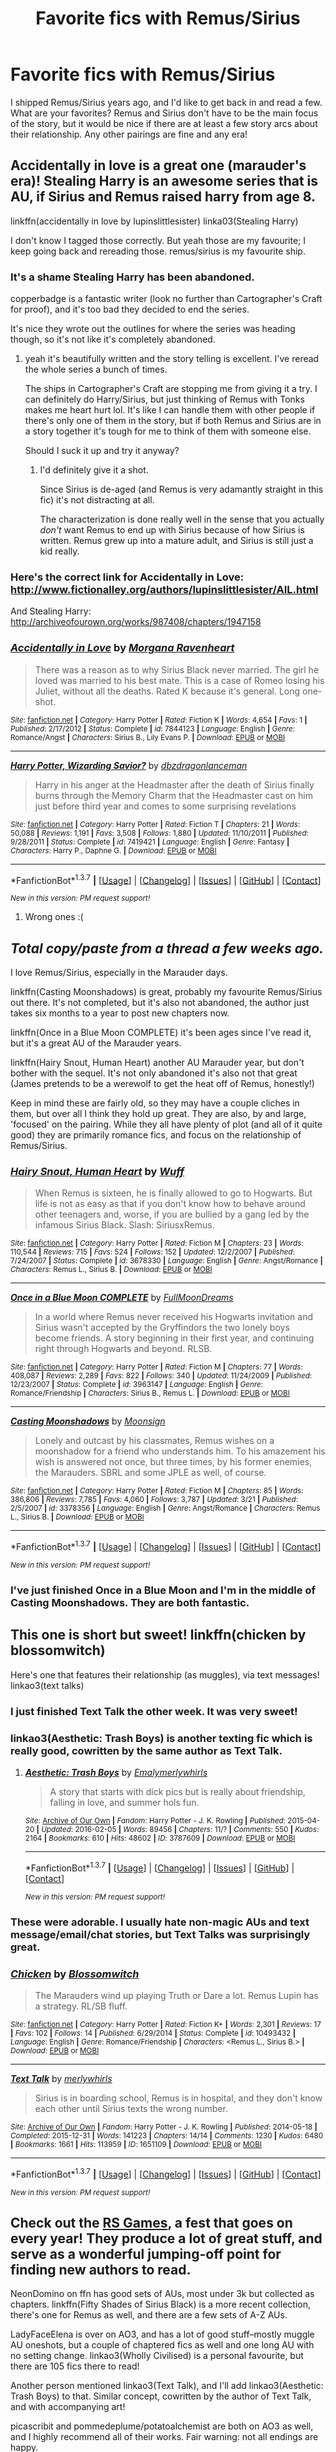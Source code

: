 #+TITLE: Favorite fics with Remus/Sirius

* Favorite fics with Remus/Sirius
:PROPERTIES:
:Author: AshleyAbiding
:Score: 12
:DateUnix: 1459705420.0
:DateShort: 2016-Apr-03
:FlairText: Request
:END:
I shipped Remus/Sirius years ago, and I'd like to get back in and read a few. What are your favorites? Remus and Sirius don't have to be the main focus of the story, but it would be nice if there are at least a few story arcs about their relationship. Any other pairings are fine and any era!


** Accidentally in love is a great one (marauder's era)! Stealing Harry is an awesome series that is AU, if Sirius and Remus raised harry from age 8.

linkffn(accidentally in love by lupinslittlesister) linka03(Stealing Harry)

I don't know I tagged those correctly. But yeah those are my favourite; I keep going back and rereading those. remus/sirius is my favourite ship.
:PROPERTIES:
:Author: vonham
:Score: 4
:DateUnix: 1459712688.0
:DateShort: 2016-Apr-04
:END:

*** It's a shame Stealing Harry has been abandoned.

copperbadge is a fantastic writer (look no further than Cartographer's Craft for proof), and it's too bad they decided to end the series.

It's nice they wrote out the outlines for where the series was heading though, so it's not like it's completely abandoned.
:PROPERTIES:
:Author: NaughtyGaymer
:Score: 3
:DateUnix: 1459716707.0
:DateShort: 2016-Apr-04
:END:

**** yeah it's beautifully written and the story telling is excellent. I've reread the whole series a bunch of times.

The ships in Cartographer's Craft are stopping me from giving it a try. I can definitely do Harry/Sirius, but just thinking of Remus with Tonks makes me heart hurt lol. It's like I can handle them with other people if there's only one of them in the story, but if both Remus and Sirius are in a story together it's tough for me to think of them with someone else.

Should I suck it up and try it anyway?
:PROPERTIES:
:Author: vonham
:Score: 1
:DateUnix: 1459768760.0
:DateShort: 2016-Apr-04
:END:

***** I'd definitely give it a shot.

Since Sirius is de-aged (and Remus is very adamantly straight in this fic) it's not distracting at all.

The characterization is done really well in the sense that you actually /don't/ want Remus to end up with Sirius because of how Sirius is written. Remus grew up into a mature adult, and Sirius is still just a kid really.
:PROPERTIES:
:Author: NaughtyGaymer
:Score: 1
:DateUnix: 1459772064.0
:DateShort: 2016-Apr-04
:END:


*** Here's the correct link for Accidentally in Love: [[http://www.fictionalley.org/authors/lupinslittlesister/AIL.html]]

And Stealing Harry: [[http://archiveofourown.org/works/987408/chapters/1947158]]
:PROPERTIES:
:Author: ClimateMom
:Score: 2
:DateUnix: 1459772842.0
:DateShort: 2016-Apr-04
:END:


*** [[http://www.fanfiction.net/s/7844123/1/][*/Accidentally in Love/*]] by [[https://www.fanfiction.net/u/3159729/Morgana-Ravenheart][/Morgana Ravenheart/]]

#+begin_quote
  There was a reason as to why Sirius Black never married. The girl he loved was married to his best mate. This is a case of Romeo losing his Juliet, without all the deaths. Rated K because it's general. Long one-shot.
#+end_quote

^{/Site/: [[http://www.fanfiction.net/][fanfiction.net]] *|* /Category/: Harry Potter *|* /Rated/: Fiction K *|* /Words/: 4,654 *|* /Favs/: 1 *|* /Published/: 2/17/2012 *|* /Status/: Complete *|* /id/: 7844123 *|* /Language/: English *|* /Genre/: Romance/Angst *|* /Characters/: Sirius B., Lily Evans P. *|* /Download/: [[http://www.p0ody-files.com/ff_to_ebook/ffn-bot/index.php?id=7844123&source=ff&filetype=epub][EPUB]] or [[http://www.p0ody-files.com/ff_to_ebook/ffn-bot/index.php?id=7844123&source=ff&filetype=mobi][MOBI]]}

--------------

[[http://www.fanfiction.net/s/7419421/1/][*/Harry Potter, Wizarding Savior?/*]] by [[https://www.fanfiction.net/u/502195/dbzdragonlanceman][/dbzdragonlanceman/]]

#+begin_quote
  Harry in his anger at the Headmaster after the death of Sirius finally burns through the Memory Charm that the Headmaster cast on him just before third year and comes to some surprising revelations
#+end_quote

^{/Site/: [[http://www.fanfiction.net/][fanfiction.net]] *|* /Category/: Harry Potter *|* /Rated/: Fiction T *|* /Chapters/: 21 *|* /Words/: 50,088 *|* /Reviews/: 1,191 *|* /Favs/: 3,508 *|* /Follows/: 1,880 *|* /Updated/: 11/10/2011 *|* /Published/: 9/28/2011 *|* /Status/: Complete *|* /id/: 7419421 *|* /Language/: English *|* /Genre/: Fantasy *|* /Characters/: Harry P., Daphne G. *|* /Download/: [[http://www.p0ody-files.com/ff_to_ebook/ffn-bot/index.php?id=7419421&source=ff&filetype=epub][EPUB]] or [[http://www.p0ody-files.com/ff_to_ebook/ffn-bot/index.php?id=7419421&source=ff&filetype=mobi][MOBI]]}

--------------

*FanfictionBot*^{1.3.7} *|* [[[https://github.com/tusing/reddit-ffn-bot/wiki/Usage][Usage]]] | [[[https://github.com/tusing/reddit-ffn-bot/wiki/Changelog][Changelog]]] | [[[https://github.com/tusing/reddit-ffn-bot/issues/][Issues]]] | [[[https://github.com/tusing/reddit-ffn-bot/][GitHub]]] | [[[https://www.reddit.com/message/compose?to=%2Fu%2Ftusing][Contact]]]

^{/New in this version: PM request support!/}
:PROPERTIES:
:Author: FanfictionBot
:Score: 1
:DateUnix: 1459712719.0
:DateShort: 2016-Apr-04
:END:

**** Wrong ones :(
:PROPERTIES:
:Author: vonham
:Score: 1
:DateUnix: 1459760662.0
:DateShort: 2016-Apr-04
:END:


** /Total copy/paste from a thread a few weeks ago./

I love Remus/Sirius, especially in the Marauder days.

linkffn(Casting Moonshadows) is great, probably my favourite Remus/Sirius out there. It's not completed, but it's also not abandoned, the author just takes six months to a year to post new chapters now.

linkffn(Once in a Blue Moon COMPLETE) it's been ages since I've read it, but it's a great AU of the Marauder years.

linkffn(Hairy Snout, Human Heart) another AU Marauder year, but don't bother with the sequel. It's not only abandoned it's also not that great (James pretends to be a werewolf to get the heat off of Remus, honestly!)

Keep in mind these are fairly old, so they may have a couple cliches in them, but over all I think they hold up great. They are also, by and large, 'focused' on the pairing. While they all have plenty of plot (and all of it quite good) they are primarily romance fics, and focus on the relationship of Remus/Sirius.
:PROPERTIES:
:Author: NaughtyGaymer
:Score: 3
:DateUnix: 1459716804.0
:DateShort: 2016-Apr-04
:END:

*** [[http://www.fanfiction.net/s/3678330/1/][*/Hairy Snout, Human Heart/*]] by [[https://www.fanfiction.net/u/1156843/Wuff][/Wuff/]]

#+begin_quote
  When Remus is sixteen, he is finally allowed to go to Hogwarts. But life is not as easy as that if you don't know how to behave around other teenagers and, worse, if you are bullied by a gang led by the infamous Sirius Black. Slash: SiriusxRemus.
#+end_quote

^{/Site/: [[http://www.fanfiction.net/][fanfiction.net]] *|* /Category/: Harry Potter *|* /Rated/: Fiction M *|* /Chapters/: 23 *|* /Words/: 110,544 *|* /Reviews/: 715 *|* /Favs/: 524 *|* /Follows/: 152 *|* /Updated/: 12/2/2007 *|* /Published/: 7/24/2007 *|* /Status/: Complete *|* /id/: 3678330 *|* /Language/: English *|* /Genre/: Angst/Romance *|* /Characters/: Remus L., Sirius B. *|* /Download/: [[http://www.p0ody-files.com/ff_to_ebook/ffn-bot/index.php?id=3678330&source=ff&filetype=epub][EPUB]] or [[http://www.p0ody-files.com/ff_to_ebook/ffn-bot/index.php?id=3678330&source=ff&filetype=mobi][MOBI]]}

--------------

[[http://www.fanfiction.net/s/3963147/1/][*/Once in a Blue Moon COMPLETE/*]] by [[https://www.fanfiction.net/u/678923/FullMoonDreams][/FullMoonDreams/]]

#+begin_quote
  In a world where Remus never received his Hogwarts invitation and Sirius wasn't accepted by the Gryffindors the two lonely boys become friends. A story beginning in their first year, and continuing right through Hogwarts and beyond. RLSB.
#+end_quote

^{/Site/: [[http://www.fanfiction.net/][fanfiction.net]] *|* /Category/: Harry Potter *|* /Rated/: Fiction M *|* /Chapters/: 77 *|* /Words/: 408,087 *|* /Reviews/: 2,289 *|* /Favs/: 822 *|* /Follows/: 340 *|* /Updated/: 11/24/2009 *|* /Published/: 12/23/2007 *|* /Status/: Complete *|* /id/: 3963147 *|* /Language/: English *|* /Genre/: Romance/Friendship *|* /Characters/: Sirius B., Remus L. *|* /Download/: [[http://www.p0ody-files.com/ff_to_ebook/ffn-bot/index.php?id=3963147&source=ff&filetype=epub][EPUB]] or [[http://www.p0ody-files.com/ff_to_ebook/ffn-bot/index.php?id=3963147&source=ff&filetype=mobi][MOBI]]}

--------------

[[http://www.fanfiction.net/s/3378356/1/][*/Casting Moonshadows/*]] by [[https://www.fanfiction.net/u/1210536/Moonsign][/Moonsign/]]

#+begin_quote
  Lonely and outcast by his classmates, Remus wishes on a moonshadow for a friend who understands him. To his amazement his wish is answered not once, but three times, by his former enemies, the Marauders. SBRL and some JPLE as well, of course.
#+end_quote

^{/Site/: [[http://www.fanfiction.net/][fanfiction.net]] *|* /Category/: Harry Potter *|* /Rated/: Fiction M *|* /Chapters/: 85 *|* /Words/: 386,806 *|* /Reviews/: 7,785 *|* /Favs/: 4,060 *|* /Follows/: 3,787 *|* /Updated/: 3/21 *|* /Published/: 2/5/2007 *|* /id/: 3378356 *|* /Language/: English *|* /Genre/: Angst/Romance *|* /Characters/: Remus L., Sirius B. *|* /Download/: [[http://www.p0ody-files.com/ff_to_ebook/ffn-bot/index.php?id=3378356&source=ff&filetype=epub][EPUB]] or [[http://www.p0ody-files.com/ff_to_ebook/ffn-bot/index.php?id=3378356&source=ff&filetype=mobi][MOBI]]}

--------------

*FanfictionBot*^{1.3.7} *|* [[[https://github.com/tusing/reddit-ffn-bot/wiki/Usage][Usage]]] | [[[https://github.com/tusing/reddit-ffn-bot/wiki/Changelog][Changelog]]] | [[[https://github.com/tusing/reddit-ffn-bot/issues/][Issues]]] | [[[https://github.com/tusing/reddit-ffn-bot/][GitHub]]] | [[[https://www.reddit.com/message/compose?to=%2Fu%2Ftusing][Contact]]]

^{/New in this version: PM request support!/}
:PROPERTIES:
:Author: FanfictionBot
:Score: 1
:DateUnix: 1459716849.0
:DateShort: 2016-Apr-04
:END:


*** I've just finished Once in a Blue Moon and I'm in the middle of Casting Moonshadows. They are both fantastic.
:PROPERTIES:
:Author: AshleyAbiding
:Score: 1
:DateUnix: 1459827933.0
:DateShort: 2016-Apr-05
:END:


** This one is short but sweet! linkffn(chicken by blossomwitch)

Here's one that features their relationship (as muggles), via text messages! linkao3(text talks)
:PROPERTIES:
:Author: orangedarkchocolate
:Score: 2
:DateUnix: 1459709920.0
:DateShort: 2016-Apr-03
:END:

*** I just finished Text Talk the other week. It was very sweet!
:PROPERTIES:
:Author: NaughtyGaymer
:Score: 2
:DateUnix: 1459716518.0
:DateShort: 2016-Apr-04
:END:


*** linkao3(Aesthetic: Trash Boys) is another texting fic which is really good, cowritten by the same author as Text Talk.
:PROPERTIES:
:Author: padfootprohibited
:Score: 2
:DateUnix: 1459733706.0
:DateShort: 2016-Apr-04
:END:

**** [[http://archiveofourown.org/works/3787609][*/Aesthetic: Trash Boys/*]] by [[http://archiveofourown.org/users/Emaly/pseuds/Emalyhttp://archiveofourown.org/users/merlywhirls/pseuds/merlywhirls][/Emalymerlywhirls/]]

#+begin_quote
  A story that starts with dick pics but is really about friendship, falling in love, and summer hols fun.
#+end_quote

^{/Site/: [[http://www.archiveofourown.org/][Archive of Our Own]] *|* /Fandom/: Harry Potter - J. K. Rowling *|* /Published/: 2015-04-20 *|* /Updated/: 2016-02-05 *|* /Words/: 89456 *|* /Chapters/: 11/? *|* /Comments/: 550 *|* /Kudos/: 2164 *|* /Bookmarks/: 610 *|* /Hits/: 48602 *|* /ID/: 3787609 *|* /Download/: [[http://archiveofourown.org/downloads/Em/Emaly-merlywhirls/3787609/Aesthetic%20Trash%20Boys.epub?updated_at=1457450674][EPUB]] or [[http://archiveofourown.org/downloads/Em/Emaly-merlywhirls/3787609/Aesthetic%20Trash%20Boys.mobi?updated_at=1457450674][MOBI]]}

--------------

*FanfictionBot*^{1.3.7} *|* [[[https://github.com/tusing/reddit-ffn-bot/wiki/Usage][Usage]]] | [[[https://github.com/tusing/reddit-ffn-bot/wiki/Changelog][Changelog]]] | [[[https://github.com/tusing/reddit-ffn-bot/issues/][Issues]]] | [[[https://github.com/tusing/reddit-ffn-bot/][GitHub]]] | [[[https://www.reddit.com/message/compose?to=%2Fu%2Ftusing][Contact]]]

^{/New in this version: PM request support!/}
:PROPERTIES:
:Author: FanfictionBot
:Score: 1
:DateUnix: 1459733751.0
:DateShort: 2016-Apr-04
:END:


*** These were adorable. I usually hate non-magic AUs and text message/email/chat stories, but Text Talks was surprisingly great.
:PROPERTIES:
:Author: AshleyAbiding
:Score: 2
:DateUnix: 1460229049.0
:DateShort: 2016-Apr-09
:END:


*** [[http://www.fanfiction.net/s/10493432/1/][*/Chicken/*]] by [[https://www.fanfiction.net/u/552045/Blossomwitch][/Blossomwitch/]]

#+begin_quote
  The Marauders wind up playing Truth or Dare a lot. Remus Lupin has a strategy. RL/SB fluff.
#+end_quote

^{/Site/: [[http://www.fanfiction.net/][fanfiction.net]] *|* /Category/: Harry Potter *|* /Rated/: Fiction K+ *|* /Words/: 2,301 *|* /Reviews/: 17 *|* /Favs/: 102 *|* /Follows/: 14 *|* /Published/: 6/29/2014 *|* /Status/: Complete *|* /id/: 10493432 *|* /Language/: English *|* /Genre/: Romance/Friendship *|* /Characters/: <Remus L., Sirius B.> *|* /Download/: [[http://www.p0ody-files.com/ff_to_ebook/ffn-bot/index.php?id=10493432&source=ff&filetype=epub][EPUB]] or [[http://www.p0ody-files.com/ff_to_ebook/ffn-bot/index.php?id=10493432&source=ff&filetype=mobi][MOBI]]}

--------------

[[http://archiveofourown.org/works/1651109][*/Text Talk/*]] by [[http://archiveofourown.org/users/merlywhirls/pseuds/merlywhirls][/merlywhirls/]]

#+begin_quote
  Sirius is in boarding school, Remus is in hospital, and they don't know each other until Sirius texts the wrong number.
#+end_quote

^{/Site/: [[http://www.archiveofourown.org/][Archive of Our Own]] *|* /Fandom/: Harry Potter - J. K. Rowling *|* /Published/: 2014-05-18 *|* /Completed/: 2015-12-31 *|* /Words/: 141223 *|* /Chapters/: 14/14 *|* /Comments/: 1230 *|* /Kudos/: 6480 *|* /Bookmarks/: 1661 *|* /Hits/: 113959 *|* /ID/: 1651109 *|* /Download/: [[http://archiveofourown.org/downloads/me/merlywhirls/1651109/Text%20Talk.epub?updated_at=1451559689][EPUB]] or [[http://archiveofourown.org/downloads/me/merlywhirls/1651109/Text%20Talk.mobi?updated_at=1451559689][MOBI]]}

--------------

*FanfictionBot*^{1.3.7} *|* [[[https://github.com/tusing/reddit-ffn-bot/wiki/Usage][Usage]]] | [[[https://github.com/tusing/reddit-ffn-bot/wiki/Changelog][Changelog]]] | [[[https://github.com/tusing/reddit-ffn-bot/issues/][Issues]]] | [[[https://github.com/tusing/reddit-ffn-bot/][GitHub]]] | [[[https://www.reddit.com/message/compose?to=%2Fu%2Ftusing][Contact]]]

^{/New in this version: PM request support!/}
:PROPERTIES:
:Author: FanfictionBot
:Score: 1
:DateUnix: 1459709956.0
:DateShort: 2016-Apr-03
:END:


** Check out the [[http://rs-games.livejournal.com][RS Games]], a fest that goes on every year! They produce a lot of great stuff, and serve as a wonderful jumping-off point for finding new authors to read.

NeonDomino on ffn has good sets of AUs, most under 3k but collected as chapters. linkffn(Fifty Shades of Sirius Black) is a more recent collection, there's one for Remus as well, and there are a few sets of A-Z AUs.

LadyFaceElena is over on AO3, and has a lot of good stuff--mostly muggle AU oneshots, but a couple of chaptered fics as well and one long AU with no setting change. linkao3(Wholly Civilised) is a personal favourite, but there are 105 fics there to read!

Another person mentioned linkao3(Text Talk), and I'll add linkao3(Aesthetic: Trash Boys) to that. Similar concept, cowritten by the author of Text Talk, and with accompanying art!

picascribit and pommedeplume/potatoalchemist are both on AO3 as well, and I highly recommend all of their works. Fair warning: not all endings are happy.

Someone else linked linkao3(Stealing Harry) and I will second that rec (and the series afterwards) wholeheartedly. Copperbadge is an amazing writer, and all of his works are well worth reading.

linkao3(Song of Songs by mad_martha) is an old fic that was extended. It's part of a longer AU 'verse, but it stands well on its own. It was originally written before DH came out, so it doesn't hold to later canon. It is, however, one of my favourite fics of all time. Have tissues handy.

bluepeony is also on AO3 with a lot of AUs of varying lengths. linkao3(Finest in Fairford) is my favourite.
:PROPERTIES:
:Author: padfootprohibited
:Score: 2
:DateUnix: 1459734975.0
:DateShort: 2016-Apr-04
:END:

*** [[http://archiveofourown.org/works/205064][*/Song of Songs/*]] by [[http://archiveofourown.org/users/mad_martha/pseuds/mad_martha][/mad_martha/]]

#+begin_quote
  Sirius Black returns to a world that has moved on without him ... but fortunately Remus Lupin is still there for him.
#+end_quote

^{/Site/: [[http://www.archiveofourown.org/][Archive of Our Own]] *|* /Fandom/: Harry Potter - J. K. Rowling *|* /Published/: 2011-05-28 *|* /Completed/: 2011-05-28 *|* /Words/: 103178 *|* /Chapters/: 3/3 *|* /Comments/: 13 *|* /Kudos/: 198 *|* /Bookmarks/: 33 *|* /Hits/: 11339 *|* /ID/: 205064 *|* /Download/: [[http://archiveofourown.org/downloads/ma/mad_martha/205064/Song%20of%20Songs.epub?updated_at=1387609812][EPUB]] or [[http://archiveofourown.org/downloads/ma/mad_martha/205064/Song%20of%20Songs.mobi?updated_at=1387609812][MOBI]]}

--------------

[[http://archiveofourown.org/works/5260145][*/Wholly Civilised/*]] by [[http://archiveofourown.org/users/LadyFaceElena/pseuds/LadyFaceElena][/LadyFaceElena/]]

#+begin_quote
  When Remus Lupin is mugged in an alley, the last thing he expects is to invite the mugger to his flat and offer him food and a job. But that's exactly what he does. What he learns about Sirius Black after that, turns his entire world upside down.
#+end_quote

^{/Site/: [[http://www.archiveofourown.org/][Archive of Our Own]] *|* /Fandom/: Harry Potter - J. K. Rowling *|* /Published/: 2015-11-22 *|* /Words/: 9037 *|* /Chapters/: 1/1 *|* /Comments/: 31 *|* /Kudos/: 266 *|* /Bookmarks/: 44 *|* /Hits/: 2107 *|* /ID/: 5260145 *|* /Download/: [[http://archiveofourown.org/downloads/La/LadyFaceElena/5260145/Wholly%20Civilised.epub?updated_at=1448158217][EPUB]] or [[http://archiveofourown.org/downloads/La/LadyFaceElena/5260145/Wholly%20Civilised.mobi?updated_at=1448158217][MOBI]]}

--------------

[[http://archiveofourown.org/works/3787609][*/Aesthetic: Trash Boys/*]] by [[http://archiveofourown.org/users/Emaly/pseuds/Emalyhttp://archiveofourown.org/users/merlywhirls/pseuds/merlywhirls][/Emalymerlywhirls/]]

#+begin_quote
  A story that starts with dick pics but is really about friendship, falling in love, and summer hols fun.
#+end_quote

^{/Site/: [[http://www.archiveofourown.org/][Archive of Our Own]] *|* /Fandom/: Harry Potter - J. K. Rowling *|* /Published/: 2015-04-20 *|* /Updated/: 2016-02-05 *|* /Words/: 89456 *|* /Chapters/: 11/? *|* /Comments/: 550 *|* /Kudos/: 2164 *|* /Bookmarks/: 610 *|* /Hits/: 48602 *|* /ID/: 3787609 *|* /Download/: [[http://archiveofourown.org/downloads/Em/Emaly-merlywhirls/3787609/Aesthetic%20Trash%20Boys.epub?updated_at=1457450674][EPUB]] or [[http://archiveofourown.org/downloads/Em/Emaly-merlywhirls/3787609/Aesthetic%20Trash%20Boys.mobi?updated_at=1457450674][MOBI]]}

--------------

[[http://archiveofourown.org/works/987408][*/Stealing Harry/*]] by [[http://archiveofourown.org/users/copperbadge/pseuds/copperbadge][/copperbadge/]]

#+begin_quote
  In an alternate universe where Sirius Black never went to Azkaban, Harry divides his life between the Dursleys' house and Mr. Black's bookshop -- until Sirius realises what the Dursleys are doing to him, and takes him away from their care.
#+end_quote

^{/Site/: [[http://www.archiveofourown.org/][Archive of Our Own]] *|* /Fandom/: Harry Potter - J. K. Rowling *|* /Published/: 2004-05-01 *|* /Completed/: 2004-05-01 *|* /Words/: 99937 *|* /Chapters/: 11/11 *|* /Comments/: 153 *|* /Kudos/: 2437 *|* /Bookmarks/: 663 *|* /Hits/: 72964 *|* /ID/: 987408 *|* /Download/: [[http://archiveofourown.org/downloads/co/copperbadge/987408/Stealing%20Harry.epub?updated_at=1387616701][EPUB]] or [[http://archiveofourown.org/downloads/co/copperbadge/987408/Stealing%20Harry.mobi?updated_at=1387616701][MOBI]]}

--------------

[[http://archiveofourown.org/works/492415][*/Finest in Fairford/*]] by [[http://archiveofourown.org/users/bluepeony/pseuds/bluepeony][/bluepeony/]]

#+begin_quote
  Remus Lupin's job in a Fairford coffee shop is always uneventful, until an exotic new customer begins leaving messages with his tips.
#+end_quote

^{/Site/: [[http://www.archiveofourown.org/][Archive of Our Own]] *|* /Fandom/: Harry Potter - Fandom *|* /Published/: 2012-08-21 *|* /Words/: 5009 *|* /Chapters/: 1/1 *|* /Comments/: 44 *|* /Kudos/: 1354 *|* /Bookmarks/: 225 *|* /Hits/: 13487 *|* /ID/: 492415 *|* /Download/: [[http://archiveofourown.org/downloads/bl/bluepeony/492415/Finest%20in%20Fairford.epub?updated_at=1387592313][EPUB]] or [[http://archiveofourown.org/downloads/bl/bluepeony/492415/Finest%20in%20Fairford.mobi?updated_at=1387592313][MOBI]]}

--------------

[[http://www.fanfiction.net/s/11393515/1/][*/Fifty Shades of Sirius Black/*]] by [[https://www.fanfiction.net/u/3505971/NeonDomino][/NeonDomino/]]

#+begin_quote
  A fifty chapter collection based on Sirius Black and WolfStar. [13] Speed-Dating!Sirius. Having organised his own speed-dating event in his newly opened restaurant, the last person Sirius expected to see there is Remus Lupin. [Latest chapter] Hufflepuff!Sirius. Sirius wasn't as good a finder as the rest of the Hufflepuffs, though he did manage to find Remus.
#+end_quote

^{/Site/: [[http://www.fanfiction.net/][fanfiction.net]] *|* /Category/: Harry Potter *|* /Rated/: Fiction T *|* /Chapters/: 14 *|* /Words/: 30,228 *|* /Reviews/: 144 *|* /Favs/: 61 *|* /Follows/: 60 *|* /Updated/: 3/14 *|* /Published/: 7/20/2015 *|* /id/: 11393515 *|* /Language/: English *|* /Genre/: Friendship/Romance *|* /Characters/: <Sirius B., Remus L.> <James P., Regulus B.> *|* /Download/: [[http://www.p0ody-files.com/ff_to_ebook/ffn-bot/index.php?id=11393515&source=ff&filetype=epub][EPUB]] or [[http://www.p0ody-files.com/ff_to_ebook/ffn-bot/index.php?id=11393515&source=ff&filetype=mobi][MOBI]]}

--------------

[[http://archiveofourown.org/works/1651109][*/Text Talk/*]] by [[http://archiveofourown.org/users/merlywhirls/pseuds/merlywhirls][/merlywhirls/]]

#+begin_quote
  Sirius is in boarding school, Remus is in hospital, and they don't know each other until Sirius texts the wrong number.
#+end_quote

^{/Site/: [[http://www.archiveofourown.org/][Archive of Our Own]] *|* /Fandom/: Harry Potter - J. K. Rowling *|* /Published/: 2014-05-18 *|* /Completed/: 2015-12-31 *|* /Words/: 141223 *|* /Chapters/: 14/14 *|* /Comments/: 1230 *|* /Kudos/: 6480 *|* /Bookmarks/: 1661 *|* /Hits/: 113959 *|* /ID/: 1651109 *|* /Download/: [[http://archiveofourown.org/downloads/me/merlywhirls/1651109/Text%20Talk.epub?updated_at=1451559689][EPUB]] or [[http://archiveofourown.org/downloads/me/merlywhirls/1651109/Text%20Talk.mobi?updated_at=1451559689][MOBI]]}

--------------

*FanfictionBot*^{1.3.7} *|* [[[https://github.com/tusing/reddit-ffn-bot/wiki/Usage][Usage]]] | [[[https://github.com/tusing/reddit-ffn-bot/wiki/Changelog][Changelog]]] | [[[https://github.com/tusing/reddit-ffn-bot/issues/][Issues]]] | [[[https://github.com/tusing/reddit-ffn-bot/][GitHub]]] | [[[https://www.reddit.com/message/compose?to=%2Fu%2Ftusing][Contact]]]

^{/New in this version: PM request support!/}
:PROPERTIES:
:Author: FanfictionBot
:Score: 1
:DateUnix: 1459735055.0
:DateShort: 2016-Apr-04
:END:


** I commented before but I got mad at the bot (and myself). Here's the correct link... linkao3(72733)

After the events of Halloween 1981, Sirius Black finds himself raising Harry, with the assistance of Remus, in a world where Voldemort never disappears for 11 years.
:PROPERTIES:
:Score: 2
:DateUnix: 1459812182.0
:DateShort: 2016-Apr-05
:END:

*** [[http://archiveofourown.org/works/72733][*/The Maddest House/*]] by [[http://archiveofourown.org/users/busaikko/pseuds/busaikko][/busaikko/]]

#+begin_quote
  After the events of Halloween 1981, Sirius Black finds himself raising Harry, with the assistance of Remus, in a world where Voldemort never disappears for 11 years.
#+end_quote

^{/Site/: [[http://www.archiveofourown.org/][Archive of Our Own]] *|* /Fandom/: Harry Potter - Rowling *|* /Published/: 2005-11-27 *|* /Completed/: 2005-11-27 *|* /Words/: 42687 *|* /Chapters/: 17/17 *|* /Comments/: 62 *|* /Kudos/: 1103 *|* /Bookmarks/: 383 *|* /Hits/: 28695 *|* /ID/: 72733 *|* /Download/: [[http://archiveofourown.org/downloads/bu/busaikko/72733/The%20Maddest%20House.epub?updated_at=1399123576][EPUB]] or [[http://archiveofourown.org/downloads/bu/busaikko/72733/The%20Maddest%20House.mobi?updated_at=1399123576][MOBI]]}

--------------

*FanfictionBot*^{1.3.7} *|* [[[https://github.com/tusing/reddit-ffn-bot/wiki/Usage][Usage]]] | [[[https://github.com/tusing/reddit-ffn-bot/wiki/Changelog][Changelog]]] | [[[https://github.com/tusing/reddit-ffn-bot/issues/][Issues]]] | [[[https://github.com/tusing/reddit-ffn-bot/][GitHub]]] | [[[https://www.reddit.com/message/compose?to=%2Fu%2Ftusing][Contact]]]

^{/New in this version: PM request support!/}
:PROPERTIES:
:Author: FanfictionBot
:Score: 1
:DateUnix: 1459812222.0
:DateShort: 2016-Apr-05
:END:


** [deleted]
:PROPERTIES:
:Score: 1
:DateUnix: 1459731327.0
:DateShort: 2016-Apr-04
:END:

*** [[http://www.fanfiction.net/s/1315953/1/][*/The Maddest Time Ever/*]] by [[https://www.fanfiction.net/u/373642/gummy-and-bunny][/gummy and bunny/]]

#+begin_quote
  -It sprouted wings!- Tatra yelled. excerpt from chapter 6
#+end_quote

^{/Site/: [[http://www.fanfiction.net/][fanfiction.net]] *|* /Category/: Harry Potter *|* /Rated/: Fiction K *|* /Chapters/: 11 *|* /Words/: 21,585 *|* /Reviews/: 7 *|* /Favs/: 5 *|* /Follows/: 2 *|* /Updated/: 4/2/2004 *|* /Published/: 4/21/2003 *|* /id/: 1315953 *|* /Language/: English *|* /Genre/: Humor *|* /Characters/: Harry P., Draco M. *|* /Download/: [[http://www.p0ody-files.com/ff_to_ebook/ffn-bot/index.php?id=1315953&source=ff&filetype=epub][EPUB]] or [[http://www.p0ody-files.com/ff_to_ebook/ffn-bot/index.php?id=1315953&source=ff&filetype=mobi][MOBI]]}

--------------

*FanfictionBot*^{1.3.7} *|* [[[https://github.com/tusing/reddit-ffn-bot/wiki/Usage][Usage]]] | [[[https://github.com/tusing/reddit-ffn-bot/wiki/Changelog][Changelog]]] | [[[https://github.com/tusing/reddit-ffn-bot/issues/][Issues]]] | [[[https://github.com/tusing/reddit-ffn-bot/][GitHub]]] | [[[https://www.reddit.com/message/compose?to=%2Fu%2Ftusing][Contact]]]

^{/New in this version: PM request support!/}
:PROPERTIES:
:Author: FanfictionBot
:Score: 0
:DateUnix: 1459731359.0
:DateShort: 2016-Apr-04
:END:

